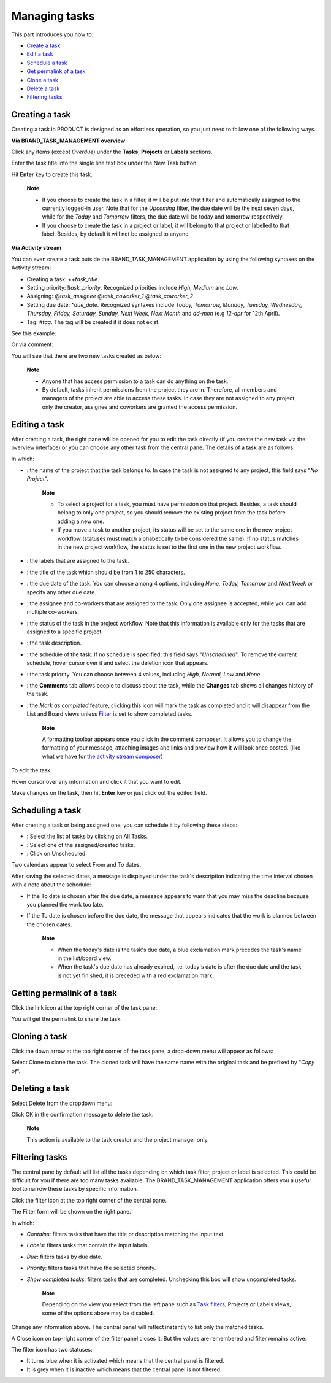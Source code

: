 Managing tasks
==============

This part introduces you how to:

-  `Create a
   task <#PLFUserGuide.WorkingWithTasks.ManageTask.CreateTask>`__

-  `Edit a task <#PLFUserGuide.WorkingWithTasks.ManageTask.EditTask>`__

-  `Schedule a
   task <#PLFUserGuide.WorkingWithTasks.ManageTask.ScheduleTask>`__

-  `Get permalink of a
   task <#PLFUserGuide.WorkingWithTasks.ManageTask.GetPermalink>`__

-  `Clone a
   task <#PLFUserGuide.WorkingWithTasks.ManageTask.CloneTask>`__

-  `Delete a
   task <#PLFUserGuide.WorkingWithTasks.ManageTask.DeleteTask>`__

-  `Filtering
   tasks <#PLFUserGuide.WorkingWithTasks.ManageTask.Filtering>`__

Creating a task
---------------

Creating a task in PRODUCT is designed as an effortless operation, so
you just need to follow one of the following ways.

**Via BRAND\_TASK\_MANAGEMENT overview**

Click any items (except *Overdue*) under the **Tasks**, **Projects** or
**Labels** sections.

Enter the task title into the single line text box under the New Task
button:

|image0|

Hit **Enter** key to create this task.

    **Note**

    -  If you choose to create the task in a filter, it will be put into
       that filter and automatically assigned to the currently logged-in
       user. Note that for the *Upcoming* filter, the due date will be
       the next seven days, while for the *Today* and *Tomorrow*
       filters, the due date will be today and tomorrow respectively.

    -  If you choose to create the task in a project or label, it will
       belong to that project or labelled to that label. Besides, by
       default it will not be assigned to anyone.

**Via Activity stream**

You can even create a task outside the BRAND\_TASK\_MANAGEMENT
application by using the following syntaxes on the Activity stream:

-  Creating a task: ++\ *task\_title*.

-  Setting priority: !\ *task\_priority*. Recognized priorities include
   *High, Medium* and *Low*.

-  Assigning: @\ *task\_assignee* @\ *task\_coworker\_1*
   @\ *task\_coworker\_2*

-  Setting due date: ^\ *due\_date*. Recognized syntaxes include *Today,
   Tomorrow, Monday, Tuesday, Wednesday, Thursday, Friday, Saturday,
   Sunday, Next Week, Next Month* and *dd-mon* (e.g *12-apr* for 12th
   April).

-  Tag: #\ *tag*. The tag will be created if it does not exist.

See this example:

|image1|

Or via comment:

|image2|

You will see that there are two new tasks created as below:

|image3|

    **Note**

    -  Anyone that has access permission to a task can do anything on
       the task.

    -  By default, tasks inherit permissions from the project they are
       in. Therefore, all members and managers of the project are able
       to access these tasks. In case they are not assigned to any
       project, only the creator, assignee and coworkers are granted the
       access permission.

Editing a task
--------------

After creating a task, the right pane will be opened for you to edit the
task directly (if you create the new task via the overview interface) or
you can choose any other task from the central pane. The details of a
task are as follows:

|image4|

In which:

-  |image5|: the name of the project that the task belongs to. In case
   the task is not assigned to any project, this field says "*No
   Project*\ ".

       **Note**

       -  To select a project for a task, you must have permission on
          that project. Besides, a task should belong to only one
          project, so you should remove the existing project from the
          task before adding a new one.

       -  If you move a task to another project, its status will be set
          to the same one in the new project workflow (statuses must
          match alphabetically to be considered the same). If no status
          matches in the new project workflow, the status is set to the
          first one in the new project workflow.

-  |image6|: the labels that are assigned to the task.

-  |image7|: the title of the task which should be from 1 to 250
   characters.

-  |image8|: the due date of the task. You can choose among 4 options,
   including *None, Today, Tomorrow* and *Next Week* or specify any
   other due date.

-  |image9|: the assignee and co-workers that are assigned to the task.
   Only one assignee is accepted, while you can add multiple co-workers.

-  |image10|: the status of the task in the project workflow. Note that
   this information is available only for the tasks that are assigned to
   a specific project.

-  |image11|: the task description.

-  |image12|: the schedule of the task. If no schedule is specified,
   this field says "*Unscheduled*\ ". To remove the current schedule,
   hover cursor over it and select the deletion icon that appears.

-  |image13|: the task priority. You can choose between 4 values,
   including *High, Normal, Low* and *None*.

-  |image14|: the **Comments** tab allows people to discuss about the
   task, while the **Changes** tab shows all changes history of the
   task.

   |image15|

-  |image16|: the *Mark as completed* feature, clicking this icon will
   mark the task as completed and it will disappear from the List and
   Board views unless
   `Filter <#PLFUserGuide.WorkingWithTasks.ManageTask.Filtering>`__ is
   set to show completed tasks.

    **Note**

    A formatting toolbar appears once you click in the comment composer.
    It allows you to change the formatting of your message, attaching
    images and links and preview how it will look once posted. (like
    what we have for `the activity stream
    composer <#PLFUserGuide.GettingStarted.ActivitiesInActivityStream.UpdatingStatus>`__)

To edit the task:

Hover cursor over any information and click it that you want to edit.

Make changes on the task, then hit **Enter** key or just click out the
edited field.

Scheduling a task
-----------------

After creating a task or being assigned one, you can schedule it by
following these steps:

|image17|

-  |image18|: Select the list of tasks by clicking on All Tasks.

-  |image19|: Select one of the assigned/created tasks.

-  |image20|: Click on Unscheduled.

Two calendars appear to select From and To dates.

|image21|

After saving the selected dates, a message is displayed under the task's
description indicating the time interval chosen with a note about the
schedule:

-  If the To date is chosen after the due date, a message appears to
   warn that you may miss the deadline because you planned the work too
   late.

   |image22|

-  If the To date is chosen before the due date, the message that
   appears indicates that the work is planned between the chosen dates.

   |image23|

    **Note**

    -  When the today's date is the task's due date, a blue exclamation
       mark |image24| precedes the task's name in the list/board view.

    -  When the task's due date has already expired, i.e. today's date
       is after the due date and the task is not yet finished, it is
       preceded with a red exclamation mark: |image25|

    |image26|

Getting permalink of a task
---------------------------

Click the link icon at the top right corner of the task pane:

|image27|

You will get the permalink to share the task.

Cloning a task
--------------

Click the down arrow at the top right corner of the task pane, a
drop-down menu will appear as follows:

|image28|

Select Clone to clone the task. The cloned task will have the same name
with the original task and be prefixed by "*Copy of*\ ".

Deleting a task
---------------

Select Delete from the dropdown menu:

|image29|

Click OK in the confirmation message to delete the task.

|image30|

    **Note**

    This action is available to the task creator and the project manager
    only.

Filtering tasks
---------------

The central pane by default will list all the tasks depending on which
task filter, project or label is selected. This could be difficult for
you if there are too many tasks available. The BRAND\_TASK\_MANAGEMENT
application offers you a useful tool to narrow these tasks by specific
information.

|image31|

|image32| Click the filter icon |image33|\ at the top right corner of
the central pane.

|image34| The Filter form will be shown on the right pane.

In which:

-  *Contains*: filters tasks that have the title or description matching
   the input text.

-  *Labels*: filters tasks that contain the input labels.

-  *Due*: filters tasks by due date.

-  *Priority*: filters tasks that have the selected priority.

-  *Show completed tasks*: filters tasks that are completed. Unchecking
   this box will show uncompleted tasks.

    **Note**

    Depending on the view you select from the left pane such as `Task
    filters <#PLFUserGuide.WorkingWithTasks.Introduction.TaskFilter>`__,
    Projects or Labels views, some of the options above may be disabled.

Change any information above. The central panel will reflect instantly
to list only the matched tasks.

A Close icon |image35| on top-right corner of the filter panel closes
it. But the values are remembered and filter remains active.

The filter icon has two statuses:

-  It turns blue |image36| when it is activated which means that the
   central panel is filtered.

-  It is grey |image37| when it is inactive which means that the central
   panel is not filtered.

.. |image0| image:: images/taskmanagement/new_task.png
.. |image1| image:: images/taskmanagement/capture_task_activity_stream.png
.. |image2| image:: images/taskmanagement/capture_task_comment.png
.. |image3| image:: images/taskmanagement/capture_example.png
.. |image4| image:: images/taskmanagement/task_sample.png
.. |image5| image:: images/common/1.png
.. |image6| image:: images/common/2.png
.. |image7| image:: images/common/3.png
.. |image8| image:: images/common/4.png
.. |image9| image:: images/common/5.png
.. |image10| image:: images/common/6.png
.. |image11| image:: images/common/7.png
.. |image12| image:: images/common/8.png
.. |image13| image:: images/common/9.png
.. |image14| image:: images/common/10.png
.. |image15| image:: images/taskmanagement/changes_history.png
.. |image16| image:: images/common/12.png
.. |image17| image:: images/taskmanagement/schedule_task_steps.png
.. |image18| image:: images/common/1.png
.. |image19| image:: images/common/2.png
.. |image20| image:: images/common/3.png
.. |image21| image:: images/taskmanagement/schedule_task_calendar.png
.. |image22| image:: images/taskmanagement/task_delayed.png
.. |image23| image:: images/taskmanagement/task_scheduled.png
.. |image24| image:: images/taskmanagement/blue_mark.png
.. |image25| image:: images/taskmanagement/red_mark.png
.. |image26| image:: images/taskmanagement/due_date.png
.. |image27| image:: images/taskmanagement/permalink.png
.. |image28| image:: images/taskmanagement/clone_task.png
.. |image29| image:: images/taskmanagement/delete_task.png
.. |image30| image:: images/taskmanagement/confirm_delete_task.png
.. |image31| image:: images/taskmanagement/filter_task.png
.. |image32| image:: images/common/1.png
.. |image33| image:: images/taskmanagement/filter_icon_grey.png
.. |image34| image:: images/common/2.png
.. |image35| image:: images/common/close_icon.png
.. |image36| image:: images/taskmanagement/filter_icon_blue.png
.. |image37| image:: images/taskmanagement/filter_icon_grey.png
